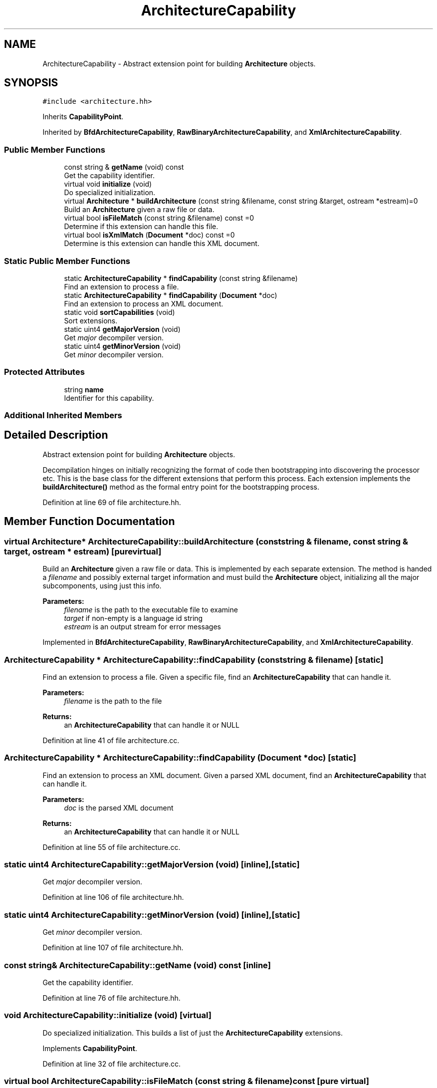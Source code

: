 .TH "ArchitectureCapability" 3 "Sun Apr 14 2019" "decompile" \" -*- nroff -*-
.ad l
.nh
.SH NAME
ArchitectureCapability \- Abstract extension point for building \fBArchitecture\fP objects\&.  

.SH SYNOPSIS
.br
.PP
.PP
\fC#include <architecture\&.hh>\fP
.PP
Inherits \fBCapabilityPoint\fP\&.
.PP
Inherited by \fBBfdArchitectureCapability\fP, \fBRawBinaryArchitectureCapability\fP, and \fBXmlArchitectureCapability\fP\&.
.SS "Public Member Functions"

.in +1c
.ti -1c
.RI "const string & \fBgetName\fP (void) const"
.br
.RI "Get the capability identifier\&. "
.ti -1c
.RI "virtual void \fBinitialize\fP (void)"
.br
.RI "Do specialized initialization\&. "
.ti -1c
.RI "virtual \fBArchitecture\fP * \fBbuildArchitecture\fP (const string &filename, const string &target, ostream *estream)=0"
.br
.RI "Build an \fBArchitecture\fP given a raw file or data\&. "
.ti -1c
.RI "virtual bool \fBisFileMatch\fP (const string &filename) const =0"
.br
.RI "Determine if this extension can handle this file\&. "
.ti -1c
.RI "virtual bool \fBisXmlMatch\fP (\fBDocument\fP *doc) const =0"
.br
.RI "Determine is this extension can handle this XML document\&. "
.in -1c
.SS "Static Public Member Functions"

.in +1c
.ti -1c
.RI "static \fBArchitectureCapability\fP * \fBfindCapability\fP (const string &filename)"
.br
.RI "Find an extension to process a file\&. "
.ti -1c
.RI "static \fBArchitectureCapability\fP * \fBfindCapability\fP (\fBDocument\fP *doc)"
.br
.RI "Find an extension to process an XML document\&. "
.ti -1c
.RI "static void \fBsortCapabilities\fP (void)"
.br
.RI "Sort extensions\&. "
.ti -1c
.RI "static uint4 \fBgetMajorVersion\fP (void)"
.br
.RI "Get \fImajor\fP decompiler version\&. "
.ti -1c
.RI "static uint4 \fBgetMinorVersion\fP (void)"
.br
.RI "Get \fIminor\fP decompiler version\&. "
.in -1c
.SS "Protected Attributes"

.in +1c
.ti -1c
.RI "string \fBname\fP"
.br
.RI "Identifier for this capability\&. "
.in -1c
.SS "Additional Inherited Members"
.SH "Detailed Description"
.PP 
Abstract extension point for building \fBArchitecture\fP objects\&. 

Decompilation hinges on initially recognizing the format of code then bootstrapping into discovering the processor etc\&. This is the base class for the different extensions that perform this process\&. Each extension implements the \fBbuildArchitecture()\fP method as the formal entry point for the bootstrapping process\&. 
.PP
Definition at line 69 of file architecture\&.hh\&.
.SH "Member Function Documentation"
.PP 
.SS "virtual \fBArchitecture\fP* ArchitectureCapability::buildArchitecture (const string & filename, const string & target, ostream * estream)\fC [pure virtual]\fP"

.PP
Build an \fBArchitecture\fP given a raw file or data\&. This is implemented by each separate extension\&. The method is handed a \fIfilename\fP and possibly external target information and must build the \fBArchitecture\fP object, initializing all the major subcomponents, using just this info\&. 
.PP
\fBParameters:\fP
.RS 4
\fIfilename\fP is the path to the executable file to examine 
.br
\fItarget\fP if non-empty is a language id string 
.br
\fIestream\fP is an output stream for error messages 
.RE
.PP

.PP
Implemented in \fBBfdArchitectureCapability\fP, \fBRawBinaryArchitectureCapability\fP, and \fBXmlArchitectureCapability\fP\&.
.SS "\fBArchitectureCapability\fP * ArchitectureCapability::findCapability (const string & filename)\fC [static]\fP"

.PP
Find an extension to process a file\&. Given a specific file, find an \fBArchitectureCapability\fP that can handle it\&. 
.PP
\fBParameters:\fP
.RS 4
\fIfilename\fP is the path to the file 
.RE
.PP
\fBReturns:\fP
.RS 4
an \fBArchitectureCapability\fP that can handle it or NULL 
.RE
.PP

.PP
Definition at line 41 of file architecture\&.cc\&.
.SS "\fBArchitectureCapability\fP * ArchitectureCapability::findCapability (\fBDocument\fP * doc)\fC [static]\fP"

.PP
Find an extension to process an XML document\&. Given a parsed XML document, find an \fBArchitectureCapability\fP that can handle it\&. 
.PP
\fBParameters:\fP
.RS 4
\fIdoc\fP is the parsed XML document 
.RE
.PP
\fBReturns:\fP
.RS 4
an \fBArchitectureCapability\fP that can handle it or NULL 
.RE
.PP

.PP
Definition at line 55 of file architecture\&.cc\&.
.SS "static uint4 ArchitectureCapability::getMajorVersion (void)\fC [inline]\fP, \fC [static]\fP"

.PP
Get \fImajor\fP decompiler version\&. 
.PP
Definition at line 106 of file architecture\&.hh\&.
.SS "static uint4 ArchitectureCapability::getMinorVersion (void)\fC [inline]\fP, \fC [static]\fP"

.PP
Get \fIminor\fP decompiler version\&. 
.PP
Definition at line 107 of file architecture\&.hh\&.
.SS "const string& ArchitectureCapability::getName (void) const\fC [inline]\fP"

.PP
Get the capability identifier\&. 
.PP
Definition at line 76 of file architecture\&.hh\&.
.SS "void ArchitectureCapability::initialize (void)\fC [virtual]\fP"

.PP
Do specialized initialization\&. This builds a list of just the \fBArchitectureCapability\fP extensions\&. 
.PP
Implements \fBCapabilityPoint\fP\&.
.PP
Definition at line 32 of file architecture\&.cc\&.
.SS "virtual bool ArchitectureCapability::isFileMatch (const string & filename) const\fC [pure virtual]\fP"

.PP
Determine if this extension can handle this file\&. 
.PP
\fBParameters:\fP
.RS 4
\fIfilename\fP is the name of the file to examine 
.RE
.PP
\fBReturns:\fP
.RS 4
\fBtrue\fP is \fBthis\fP extension is suitable for analyzing the file 
.RE
.PP

.PP
Implemented in \fBBfdArchitectureCapability\fP, \fBRawBinaryArchitectureCapability\fP, and \fBXmlArchitectureCapability\fP\&.
.SS "virtual bool ArchitectureCapability::isXmlMatch (\fBDocument\fP * doc) const\fC [pure virtual]\fP"

.PP
Determine is this extension can handle this XML document\&. If a file to analyze is XML based, this method examines the XML parse to determine if \fBthis\fP extension can understand the document 
.PP
\fBParameters:\fP
.RS 4
\fIdoc\fP is the parsed XML document 
.RE
.PP
\fBReturns:\fP
.RS 4
\fBtrue\fP if \fBthis\fP extension understands the XML 
.RE
.PP

.PP
Implemented in \fBBfdArchitectureCapability\fP, \fBRawBinaryArchitectureCapability\fP, and \fBXmlArchitectureCapability\fP\&.
.SS "void ArchitectureCapability::sortCapabilities (void)\fC [static]\fP"

.PP
Sort extensions\&. Modify order that extensions are searched, to effect which gets a chance to run first\&. Right now all we need to do is make sure the raw architecture comes last 
.PP
Definition at line 69 of file architecture\&.cc\&.
.SH "Member Data Documentation"
.PP 
.SS "string ArchitectureCapability::name\fC [protected]\fP"

.PP
Identifier for this capability\&. 
.PP
Definition at line 74 of file architecture\&.hh\&.

.SH "Author"
.PP 
Generated automatically by Doxygen for decompile from the source code\&.
